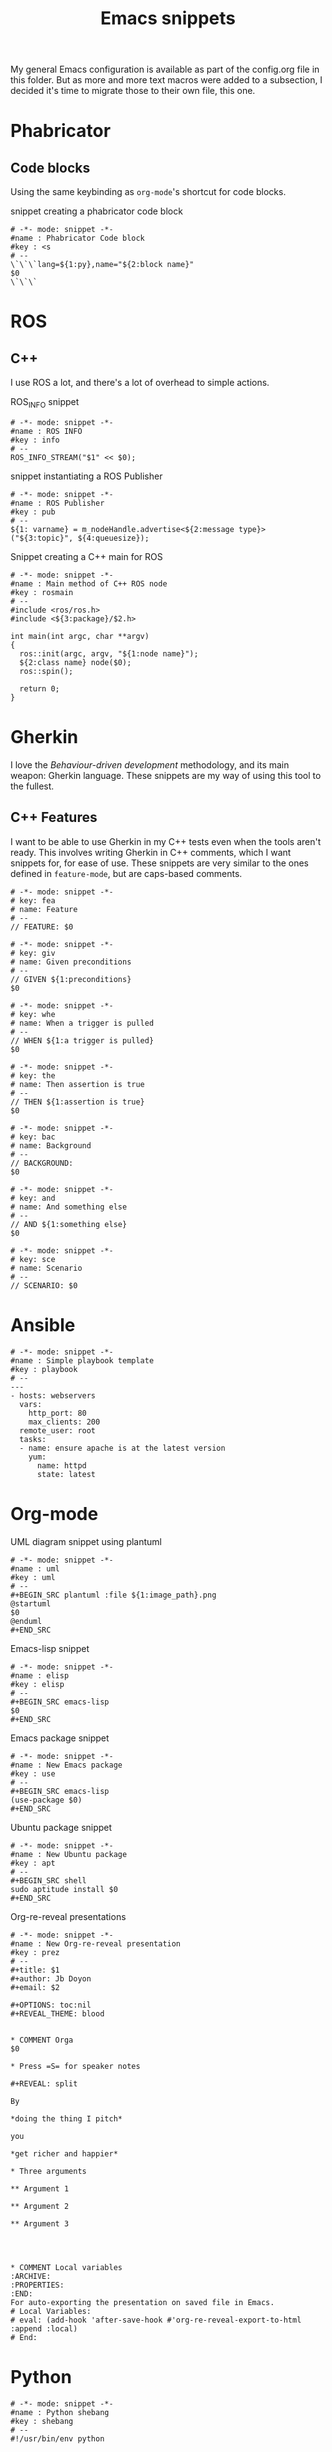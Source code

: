 #+TITLE: Emacs snippets
#+OPTIONS: :mkdirp yes :comments no

My general Emacs configuration is available as part of the config.org
file in this folder.
But as more and more text macros were added to a subsection, I decided
it's time to migrate those to their own file, this one.

* Phabricator


** Code blocks
Using the same keybinding as =org-mode='s shortcut for code blocks.
#+CAPTION:  snippet creating a phabricator code block
#+BEGIN_SRC snippet :tangle ~/.emacs.d/snippets/markdown-mode/blk :mkdirp yes
# -*- mode: snippet -*-
#name : Phabricator Code block
#key : <s
# --
\`\`\`lang=${1:py},name="${2:block name}"
$0
\`\`\`
#+END_SRC



* ROS
** C++
I use ROS a lot, and there's a lot of overhead to simple actions.

#+CAPTION:  ROS_INFO snippet
#+BEGIN_SRC snippet :tangle ~/.emacs.d/snippets/c++-mode/rosinfo :mkdirp yes
# -*- mode: snippet -*-
#name : ROS INFO
#key : info
# --
ROS_INFO_STREAM("$1" << $0);
#+END_SRC

#+CAPTION:  snippet instantiating a ROS Publisher
#+BEGIN_SRC snippet :tangle ~/.emacs.d/snippets/c++-mode/rospub
# -*- mode: snippet -*-
#name : ROS Publisher
#key : pub
# --
${1: varname} = m_nodeHandle.advertise<${2:message type}>("${3:topic}", ${4:queuesize});
#+END_SRC

#+CAPTION:  Snippet creating a C++ main for ROS
#+BEGIN_SRC snippet :tangle ~/.emacs.d/snippets/c++-mode/rosmain
# -*- mode: snippet -*-
#name : Main method of C++ ROS node
#key : rosmain
# --
#include <ros/ros.h>
#include <${3:package}/$2.h>

int main(int argc, char **argv)
{
  ros::init(argc, argv, "${1:node name}");
  ${2:class name} node($0);
  ros::spin();

  return 0;
}
#+END_SRC


* Gherkin
I love the /Behaviour-driven development/ methodology, and its main
weapon: Gherkin language. These snippets are my way of using this tool
to the fullest.

** C++ Features
I want to be able to use Gherkin in my C++ tests even when the tools
aren't ready. This involves writing Gherkin in C++ comments, which I
want snippets for, for ease of use. These snippets are very similar to
the ones defined in =feature-mode=, but are caps-based comments.

#+BEGIN_SRC snippet :tangle ~/.emacs.d/snippets/c++-mode/feature :mkdirp yes
# -*- mode: snippet -*-
# key: fea
# name: Feature
# --
// FEATURE: $0
#+END_SRC


#+BEGIN_SRC snippet :tangle ~/.emacs.d/snippets/c++-mode/given :mkdirp yes
# -*- mode: snippet -*-
# key: giv
# name: Given preconditions
# --
// GIVEN ${1:preconditions}
$0
#+END_SRC

#+BEGIN_SRC snippet :tangle ~/.emacs.d/snippets/c++-mode/when :mkdirp yes
# -*- mode: snippet -*-
# key: whe
# name: When a trigger is pulled
# --
// WHEN ${1:a trigger is pulled}
$0
#+END_SRC

#+BEGIN_SRC snippet :tangle ~/.emacs.d/snippets/c++-mode/then :mkdirp yes
# -*- mode: snippet -*-
# key: the
# name: Then assertion is true
# --
// THEN ${1:assertion is true}
$0
#+END_SRC

#+BEGIN_SRC snippet :tangle ~/.emacs.d/snippets/c++-mode/background :mkdirp yes
# -*- mode: snippet -*-
# key: bac
# name: Background
# --
// BACKGROUND:
$0
#+END_SRC

#+BEGIN_SRC snippet :tangle ~/.emacs.d/snippets/c++-mode/and :mkdirp yes
# -*- mode: snippet -*-
# key: and
# name: And something else
# --
// AND ${1:something else}
$0
#+END_SRC

#+BEGIN_SRC snippet :tangle ~/.emacs.d/snippets/c++-mode/scenario :mkdirp yes
# -*- mode: snippet -*-
# key: sce
# name: Scenario
# --
// SCENARIO: $0
#+END_SRC


* Ansible
#+BEGIN_SRC snippet :tangle ~/.emacs.d/snippets/yaml-mode/playbook :mkdirp yes
# -*- mode: snippet -*-
#name : Simple playbook template
#key : playbook
# --
---
- hosts: webservers
  vars:
    http_port: 80
    max_clients: 200
  remote_user: root
  tasks:
  - name: ensure apache is at the latest version
    yum:
      name: httpd
      state: latest
#+END_SRC


* Org-mode

#+CAPTION:  UML diagram snippet using plantuml
#+BEGIN_SRC snippet :tangle ~/.emacs.d/snippets/org-mode/uml :mkdirp yes
# -*- mode: snippet -*-
#name : uml
#key : uml
# --
,#+BEGIN_SRC plantuml :file ${1:image_path}.png
@startuml
$0
@enduml
,#+END_SRC
#+END_SRC

#+CAPTION:  Emacs-lisp snippet
#+BEGIN_SRC snippet :tangle ~/.emacs.d/snippets/org-mode/elisp
# -*- mode: snippet -*-
#name : elisp
#key : elisp
# --
,#+BEGIN_SRC emacs-lisp
$0
,#+END_SRC
#+END_SRC

#+CAPTION:  Emacs package snippet
#+BEGIN_SRC snippet :tangle ~/.emacs.d/snippets/org-mode/use :mkdirp yes
# -*- mode: snippet -*-
#name : New Emacs package
#key : use
# --
,#+BEGIN_SRC emacs-lisp
(use-package $0)
,#+END_SRC
#+END_SRC

#+CAPTION:  Ubuntu package snippet
#+BEGIN_SRC snippet :tangle ~/.emacs.d/snippets/org-mode/apt :mkdirp yes
# -*- mode: snippet -*-
#name : New Ubuntu package
#key : apt
# --
,#+BEGIN_SRC shell
sudo aptitude install $0
,#+END_SRC
#+END_SRC

#+CAPTION:  Org-re-reveal presentations
#+BEGIN_SRC snippet :tangle ~/.emacs.d/snippets/org-mode/prez :mkdirp yes
# -*- mode: snippet -*-
#name : New Org-re-reveal presentation
#key : prez
# --
,#+title: $1
,#+author: Jb Doyon
,#+email: $2

,#+OPTIONS: toc:nil
,#+REVEAL_THEME: blood


,* COMMENT Orga
$0

,* Press =S= for speaker notes

,#+REVEAL: split

By

,*doing the thing I pitch*

you

,*get richer and happier*

,* Three arguments

,** Argument 1

,** Argument 2

,** Argument 3




,* COMMENT Local variables                                           :ARCHIVE:
:PROPERTIES:
:END:
For auto-exporting the presentation on saved file in Emacs.
# Local Variables:
# eval: (add-hook 'after-save-hook #'org-re-reveal-export-to-html :append :local)
# End:
#+END_SRC


* Python


#+BEGIN_SRC snippet :tangle ~/.emacs.d/snippets/python-mode/shebang :mkdirp yes
# -*- mode: snippet -*-
#name : Python shebang
#key : shebang
# --
#!/usr/bin/env python
#+END_SRC

* Bash
:PROPERTIES:
:CREATED:  [2019-07-16 Tue 11:55]
:ID:       df0d2be1-deb5-4302-80ed-235c76c7c476
:END:


#+BEGIN_SRC snippet :tangle ~/.emacs.d/snippets/sh-mode/strict :mkdirp yes
# -*- mode: snippet -*-
#name : Bash strict mode
#key : euo
# --
# http://redsymbol.net/articles/unofficial-bash-strict-mode/
set -euo pipefail

#+END_SRC


#+BEGIN_SRC snippet :tangle ~/.emacs.d/snippets/sh-mode/usage :mkdirp yes
# -*- mode: snippet -*-
#name : Script Usage
#key : usage
# --

function usage () {
    cat << EOF
Usage: \$0 [options]

-h| --help           this is some help text.
                     this is more help text.
-1|--first-option    this is my first option
-2|--second-option   this is my second option
EOF
}


if [[ "$#" -lt  ${1:number_of_args} ]] ;
then
    usage
    exit 1
fi
#+END_SRC
